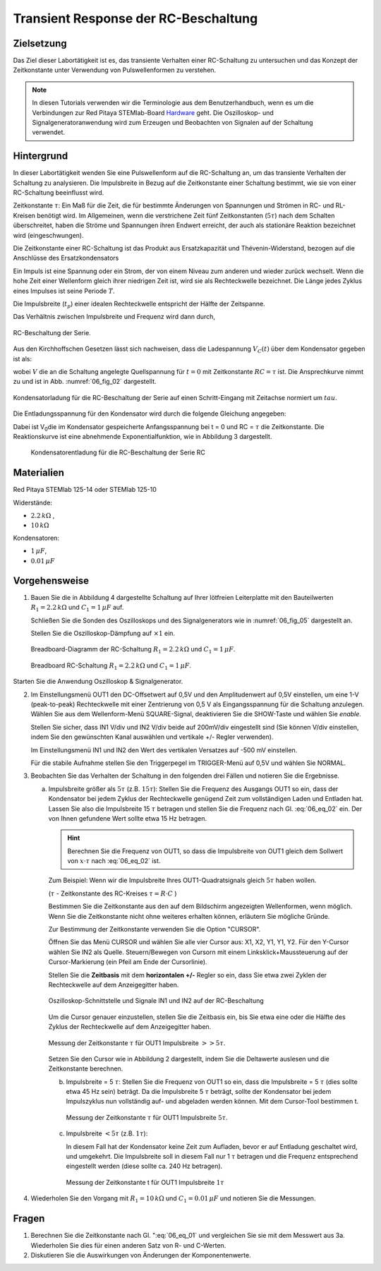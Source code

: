 Transient Response der RC-Beschaltung
=====================================


Zielsetzung
-----------

Das Ziel dieser Labortätigkeit ist es, das transiente Verhalten einer
RC-Schaltung zu untersuchen und das Konzept der Zeitkonstante unter
Verwendung von Pulswellenformen zu verstehen.


.. note::

   .. _Hardware: https://redpitaya.readthedocs.io/en/latest/developerGuide/hardware.html

   In diesen Tutorials verwenden wir die Terminologie aus dem
   Benutzerhandbuch, wenn es um die Verbindungen zur Red Pitaya
   STEMlab-Board Hardware_ geht. Die Oszilloskop- und
   Signalgeneratoranwendung wird zum Erzeugen und Beobachten
   von Signalen auf der Schaltung verwendet.



Hintergrund
-----------

In dieser Labortätigkeit wenden Sie eine Pulswellenform auf die
RC-Schaltung an, um das transiente Verhalten der Schaltung zu
analysieren. Die Impulsbreite in Bezug auf die Zeitkonstante einer
Schaltung bestimmt, wie sie von einer RC-Schaltung beeinflusst wird.


Zeitkonstante :math:`\tau`: Ein Maß für die Zeit, die für bestimmte
Änderungen von Spannungen und Strömen in RC- und RL-Kreisen benötigt
wird. Im Allgemeinen, wenn die verstrichene Zeit fünf Zeitkonstanten
(:math:`5 \tau`) nach dem Schalten überschreitet, haben die Ströme und
Spannungen ihren Endwert erreicht, der auch als stationäre Reaktion
bezeichnet wird (eingeschwungen).

Die Zeitkonstante einer RC-Schaltung ist das Produkt aus
Ersatzkapazität und Thévenin-Widerstand, bezogen auf die Anschlüsse
des Ersatzkondensators


.. math:: \tau = R \cdot C
   :label: 06_eq_01

Ein Impuls ist eine Spannung oder ein Strom, der von einem Niveau zum
anderen und wieder zurück wechselt. Wenn die hohe Zeit einer
Wellenform gleich ihrer niedrigen Zeit ist, wird sie als Rechteckwelle
bezeichnet. Die Länge jedes Zyklus eines Impulses ist seine Periode
:math:`T`.

Die Impulsbreite (:math:`t_p`) einer idealen Rechteckwelle entspricht der
Hälfte der Zeitspanne.

Das Verhältnis zwischen Impulsbreite und Frequenz wird dann durch, 

.. math:: f = \frac{1}{2 t_p}
   :label: 06_eq_02

	   
.. _06_fig_01:
.. figure:: img/Activity_06_Fig_01.png
   :align: center
	   
   RC-Beschaltung der Serie.
   

Aus den Kirchhoffschen Gesetzen lässt sich nachweisen, dass die
Ladespannung :math:`V_C(t)` über dem Kondensator gegeben ist als:


.. math:: V_C (t) = V \left(1 - e^{-\frac{\tau}{RC}} \right), \quad t >= 0
   :label: 06_eq_03
	   
	  

wobei :math:`V` die an die Schaltung angelegte Quellspannung für
:math:`t=0` mit Zeitkonstante :math:`RC=\tau` ist. Die Ansprechkurve
nimmt zu und ist in Abb. :numref:`06_fig_02` dargestellt.


.. _06_fig_02:
.. figure:: img/Activity_06_Fig_02.png
   :align: center

   Kondensatorladung für die RC-Beschaltung der Serie auf einen
   Schritt-Eingang mit Zeitachse normiert um :math:`tau`. 
	    
	    
Die Entladungsspannung für den Kondensator wird durch die folgende
Gleichung angegeben:


.. math:: V_C (t) = V_o e^{-\frac{\tau}{RC}}, \quad t >= 0
   :label: _06_eq_04
	   

Dabei ist V\ :sub:`0`\ die im Kondensator gespeicherte Anfangsspannung
bei t = 0 und RC = :math:`\tau` die Zeitkonstante. Die Reaktionskurve
ist eine abnehmende Exponentialfunktion, wie in Abbildung 3
dargestellt.

.. _06_fig_03:
.. figure:: img/Activity_06_Fig_03.png

   Kondensatorentladung für die RC-Beschaltung der Serie RC


Materialien
-----------

Red Pitaya STEMlab 125-14 oder STEMlab 125-10 

Widerstände: 

- :math:`2.2\,k\Omega` , 

- :math:`10\,k\Omega`

  
Kondensatoren: 

- :math:`1\,\mu F`, 

- :math:`0.01\,\mu F` 

  
Vorgehensweise
--------------

1. Bauen Sie die in Abbildung 4 dargestellte Schaltung auf Ihrer
   lötfreien Leiterplatte mit den Bauteilwerten 
   :math:`R_1 = 2.2\,k\Omega` und
   :math:`C_1 = 1\,\mu F` auf.
   
   Schließen Sie die Sonden des Oszilloskops und des
   Signalgenerators wie in :numref:`06_fig_05` dargestellt an.
     
   Stellen Sie die Oszilloskop-Dämpfung auf :math:`\times 1` ein.

          
   .. figure:: img/Activity_06_Fig_04.png
      :name: 06_fig_04
      :align: center

      Breadboard-Diagramm der RC-Schaltung :math:`R_1 = 2.2\, k\Omega` und
      :math:`C_1 = 1\, \mu F`.
   

   
   .. figure:: img/Activity_06_Fig_05.png
      :name: 06_fig_05
      :align: center

      Breadboard RC-Schaltung :math:`R_1 = 2.2\, k\Omega` und
      :math:`C_1 = 1\, \mu F`.
		 

Starten Sie die Anwendung Oszilloskop & Signalgenerator. 

2. Im Einstellungsmenü OUT1 den DC-Offsetwert auf 0,5V und den
   Amplitudenwert auf 0,5V einstellen, um eine 1-V (peak-to-peak)
   Rechteckwelle mit einer Zentrierung von 0,5 V als Eingangsspannung
   für die Schaltung anzulegen. Wählen Sie aus dem Wellenform-Menü
   SQUARE-Signal, deaktivieren Sie die SHOW-Taste und wählen Sie *enable*.
   
   Stellen Sie sicher, dass IN1 V/div und IN2 V/div beide auf
   200mV/div eingestellt sind (Sie können V/div einstellen, indem Sie
   den gewünschten Kanal auswählen und vertikale +/- Regler
   verwenden).
   
   Im Einstellungsmenü IN1 und IN2 den Wert des vertikalen Versatzes
   auf -500 mV einstellen.
   
   Für die stabile Aufnahme stellen Sie den Triggerpegel im
   TRIGGER-Menü auf 0,5V und wählen Sie NORMAL.
   

3. Beobachten Sie das Verhalten der Schaltung in den folgenden drei
   Fällen und notieren Sie die Ergebnisse.
   

   a. Impulsbreite größer als :math:`5 \tau` (z.B. :math:`15 \tau`):
      Stellen Sie die Frequenz des Ausgangs OUT1 so ein, dass der
      Kondensator bei jedem Zyklus der Rechteckwelle genügend Zeit zum
      vollständigen Laden und Entladen hat. Lassen Sie also die
      Impulsbreite 15 :math:`\tau` betragen und stellen Sie die Frequenz
      nach Gl. :eq:`06_eq_02` ein. Der von Ihnen gefundene Wert sollte
      etwa 15 Hz betragen.
   

      .. hint::

	 Berechnen Sie die Frequenz von OUT1, so dass die Impulsbreite
	 von OUT1 gleich dem Sollwert von :math:`x \cdot \tau` nach
	 :eq:`06_eq_02` ist.
		
	 .. math::
	    :label: 06_eq_05

	    f_{out} = \frac{1}{2 \cdot x \cdot \tau}
		    


      Zum Beispiel: Wenn wir die Impulsbreite Ihres OUT1-Quadratsignals
      gleich :math:`5 \tau` haben wollen.

      (:math:`\tau` - Zeitkonstante des RC-Kreises :math:`\tau = R \cdot C` )

      
      .. math::
	 :label: 06_eq_06
		 
	 \tau &= R \cdot C \\
	 &= 2.2 \, k\Omega \cdot 1\,\mu F \\
	 &= 2.2 \,\text{ms}
	 

      .. math:: 
	 :label: 06_eq_07
      
	 f_out &= \frac{1}{2 \cdot 5 \cdot \tau} \\
	 &= \frac{1}{2 \cdot 5 \cdot 2.2\,ms} \\
	 &= 45\,Hz \\
	

      Bestimmen Sie die Zeitkonstante aus den auf dem Bildschirm angezeigten
      Wellenformen, wenn möglich. Wenn Sie die Zeitkonstante nicht ohne
      weiteres erhalten können, erläutern Sie mögliche Gründe.

      Zur Bestimmung der Zeitkonstante verwenden Sie die Option "CURSOR".

      Öffnen Sie das Menü CURSOR und wählen Sie alle vier Cursor aus: X1,
      X2, Y1, Y1, Y2. Für den Y-Cursor wählen Sie IN2 als Quelle.
      Steuern/Bewegen von Cursorn mit einem Linksklick+Maussteuerung auf der
      Cursor-Markierung (ein Pfeil am Ende der Cursorlinie).


      Stellen Sie die **Zeitbasis** mit dem **horizontalen +/-** Regler so
      ein, dass Sie etwa zwei Zyklen der Rechteckwelle auf dem Anzeigegitter
      haben.

      .. _06_fig_06:
      .. figure:: img/Activity_06_Fig_06.png
	 :align: center

	 Oszilloskop-Schnittstelle und Signale IN1 und IN2 auf der RC-Beschaltung 

		  
      Um die Cursor genauer einzustellen, stellen Sie die Zeitbasis ein, bis
      Sie etwa eine oder die Hälfte des Zyklus der Rechteckwelle auf dem
      Anzeigegitter haben.

      .. _06_fig_07:
      .. figure:: img/Activity_06_Fig_07.png
	 :align: center

	 Messung der Zeitkonstante :math:`\tau` für OUT1 Impulsbreite
	 :math:`>> 5 \tau`. 
		  

      Setzen Sie den Cursor wie in Abbildung 2 dargestellt, indem Sie die
      Deltawerte auslesen und die Zeitkonstante berechnen.


      b. Impulsbreite = 5 :math:`\tau`: Stellen Sie die Frequenz von OUT1 so
	 ein, dass die Impulsbreite = 5 :math:`\tau` (dies sollte etwa 45 Hz
	 sein) beträgt. Da die Impulsbreite 5 :math:`\tau` beträgt, sollte
	 der Kondensator bei jedem Impulszyklus nun vollständig auf- und
	 abgeladen werden können. Mit dem Cursor-Tool bestimmen t.
   
	 .. _06_fig_08:
	 .. figure:: img/Activity_06_Fig_08.png
	    :align: center

	    Messung der Zeitkonstante :math:`\tau` für OUT1
	    Impulsbreite :math:`5 \tau`. 


      c. Impulsbreite :math:`< 5 \tau` (z.B. :math:`1 \tau`):

	 In diesem Fall hat der Kondensator keine Zeit zum Aufladen,
	 bevor er auf Entladung geschaltet wird, und umgekehrt. Die
	 Impulsbreite soll in diesem Fall nur 1 :math:`\tau` betragen
	 und die Frequenz entsprechend eingestellt werden (diese
	 sollte ca. 240 Hz betragen).
	 
	 .. _06_fig_09:
	 .. figure:: img/Activity_06_Fig_09.png
	    :align: center

	    Messung der Zeitkonstante t für OUT1 Impulsbreite :math:`1 \tau`
		     
		     
4. Wiederholen Sie den Vorgang mit :math:`R_1 = 10\,k\Omega` und
   :math:`C_1 = 0.01\,\mu F` und notieren Sie die Messungen.

	
Fragen
------
1. Berechnen Sie die Zeitkonstante nach Gl. ":eq:`06_eq_01` und vergleichen
   Sie sie mit dem Messwert aus 3a. Wiederholen Sie dies für einen
   anderen Satz von R- und C-Werten.
   
2. Diskutieren Sie die Auswirkungen von Änderungen der Komponentenwerte.


















































































































































